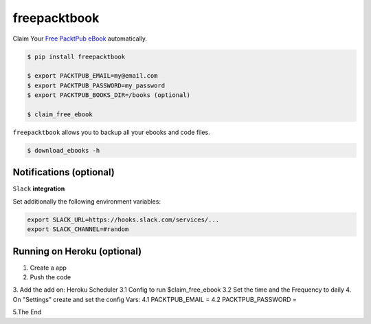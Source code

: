 freepacktbook
=============

.. image:: https://img.shields.io/circleci/project/bogdal/freepacktbook/master.svg
    :target: https://circleci.com/gh/bogdal/freepacktbook/tree/master
    
.. image:: https://img.shields.io/pypi/v/freepacktbook.svg   
     :target: https://pypi.python.org/pypi/freepacktbook
  

Claim Your `Free PacktPub eBook <https://www.packtpub.com/packt/offers/free-learning>`_ automatically.

.. code-block:: bash

  $ pip install freepacktbook

  $ export PACKTPUB_EMAIL=my@email.com
  $ export PACKTPUB_PASSWORD=my_password
  $ export PACKTPUB_BOOKS_DIR=/books (optional)
  
  $ claim_free_ebook

``freepacktbook`` allows you to backup all your ebooks and code files.

.. code-block:: bash

    $ download_ebooks -h

Notifications (optional)
------------------------

``Slack`` **integration**

Set additionally the following environment variables:

.. code-block:: bash

  export SLACK_URL=https://hooks.slack.com/services/...
  export SLACK_CHANNEL=#random

.. image:: https://github-bogdal.s3.amazonaws.com/freepacktbook/slack.png


Running on Heroku (optional)
------------------------
1. Create a app
2. Push the code
3. Add the add on: Heroku Scheduler
3.1 Config to run $claim_free_ebook
3.2 Set the time and the Frequency to daily
4. On "Settings" create and set the config Vars:
4.1 PACKTPUB_EMAIL =
4.2 PACKTPUB_PASSWORD = 

5.The End



